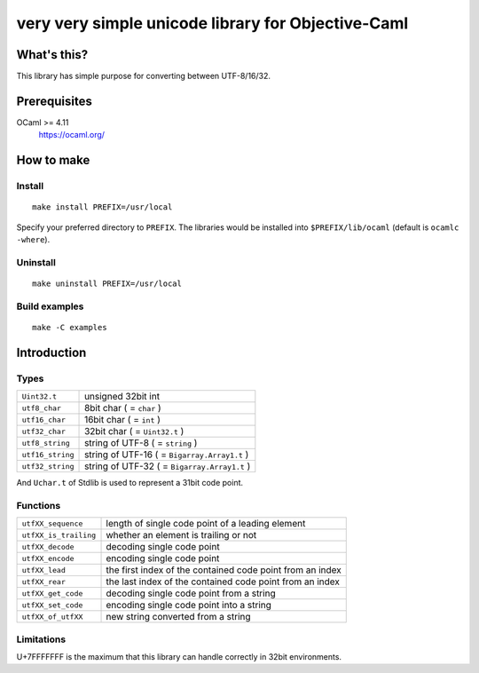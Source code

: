 very very simple unicode library for Objective-Caml
===================================================

What's this?
------------

This library has simple purpose for converting between UTF-8/16/32.

Prerequisites
-------------

OCaml >= 4.11
 https://ocaml.org/

How to make
-----------

Install
+++++++

::

 make install PREFIX=/usr/local

Specify your preferred directory to ``PREFIX``.
The libraries would be installed into ``$PREFIX/lib/ocaml`` (default is
``ocamlc -where``).

Uninstall
+++++++++

::

 make uninstall PREFIX=/usr/local

Build examples
++++++++++++++

::

 make -C examples

Introduction
------------

Types
+++++

================ ==============================================================
``Uint32.t``     unsigned 32bit int
``utf8_char``    8bit char ( = ``char`` )
``utf16_char``   16bit char ( = ``int`` )
``utf32_char``   32bit char ( = ``Uint32.t`` )
``utf8_string``  string of UTF-8 ( = ``string`` )
``utf16_string`` string of UTF-16 ( = ``Bigarray.Array1.t`` )
``utf32_string`` string of UTF-32 ( = ``Bigarray.Array1.t`` )
================ ==============================================================

And ``Uchar.t`` of Stdlib is used to represent a 31bit code point.

Functions
+++++++++

===================== =========================================================
``utfXX_sequence``    length of single code point of a leading element
``utfXX_is_trailing`` whether an element is trailing or not
``utfXX_decode``      decoding single code point
``utfXX_encode``      encoding single code point
``utfXX_lead``        the first index of the contained code point from an index
``utfXX_rear``        the last index of the contained code point from an index
``utfXX_get_code``    decoding single code point from a string
``utfXX_set_code``    encoding single code point into a string
``utfXX_of_utfXX``    new string converted from a string
===================== =========================================================

Limitations
+++++++++++

U+7FFFFFFF is the maximum that this library can handle correctly in 32bit
environments.
